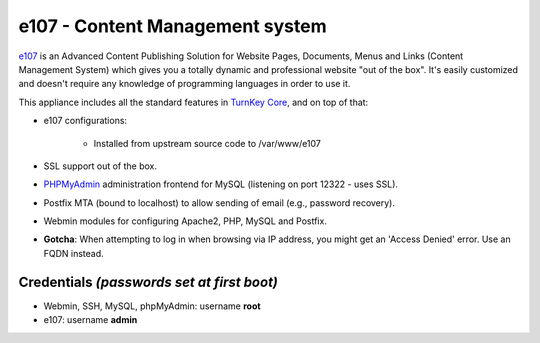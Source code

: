 e107 - Content Management system
================================

`e107`_ is an Advanced Content Publishing Solution for Website Pages,
Documents, Menus and Links (Content Management System) which gives you a
totally dynamic and professional website "out of the box". It's easily
customized and doesn't require any knowledge of programming languages in
order to use it.

This appliance includes all the standard features in `TurnKey Core`_,
and on top of that:

- e107 configurations:
   
   - Installed from upstream source code to /var/www/e107

- SSL support out of the box.
- `PHPMyAdmin`_ administration frontend for MySQL (listening on port
  12322 - uses SSL).
- Postfix MTA (bound to localhost) to allow sending of email (e.g.,
  password recovery).
- Webmin modules for configuring Apache2, PHP, MySQL and Postfix.
- **Gotcha**: When attempting to log in when browsing via IP address,
  you might get an 'Access Denied' error. Use an FQDN instead.

Credentials *(passwords set at first boot)*
-------------------------------------------

-  Webmin, SSH, MySQL, phpMyAdmin: username **root**
-  e107: username **admin**

.. _e107: http://e107.org/
.. _TurnKey Core: http://www.turnkeylinux.org/core
.. _PHPMyAdmin: http://www.phpmyadmin.net
